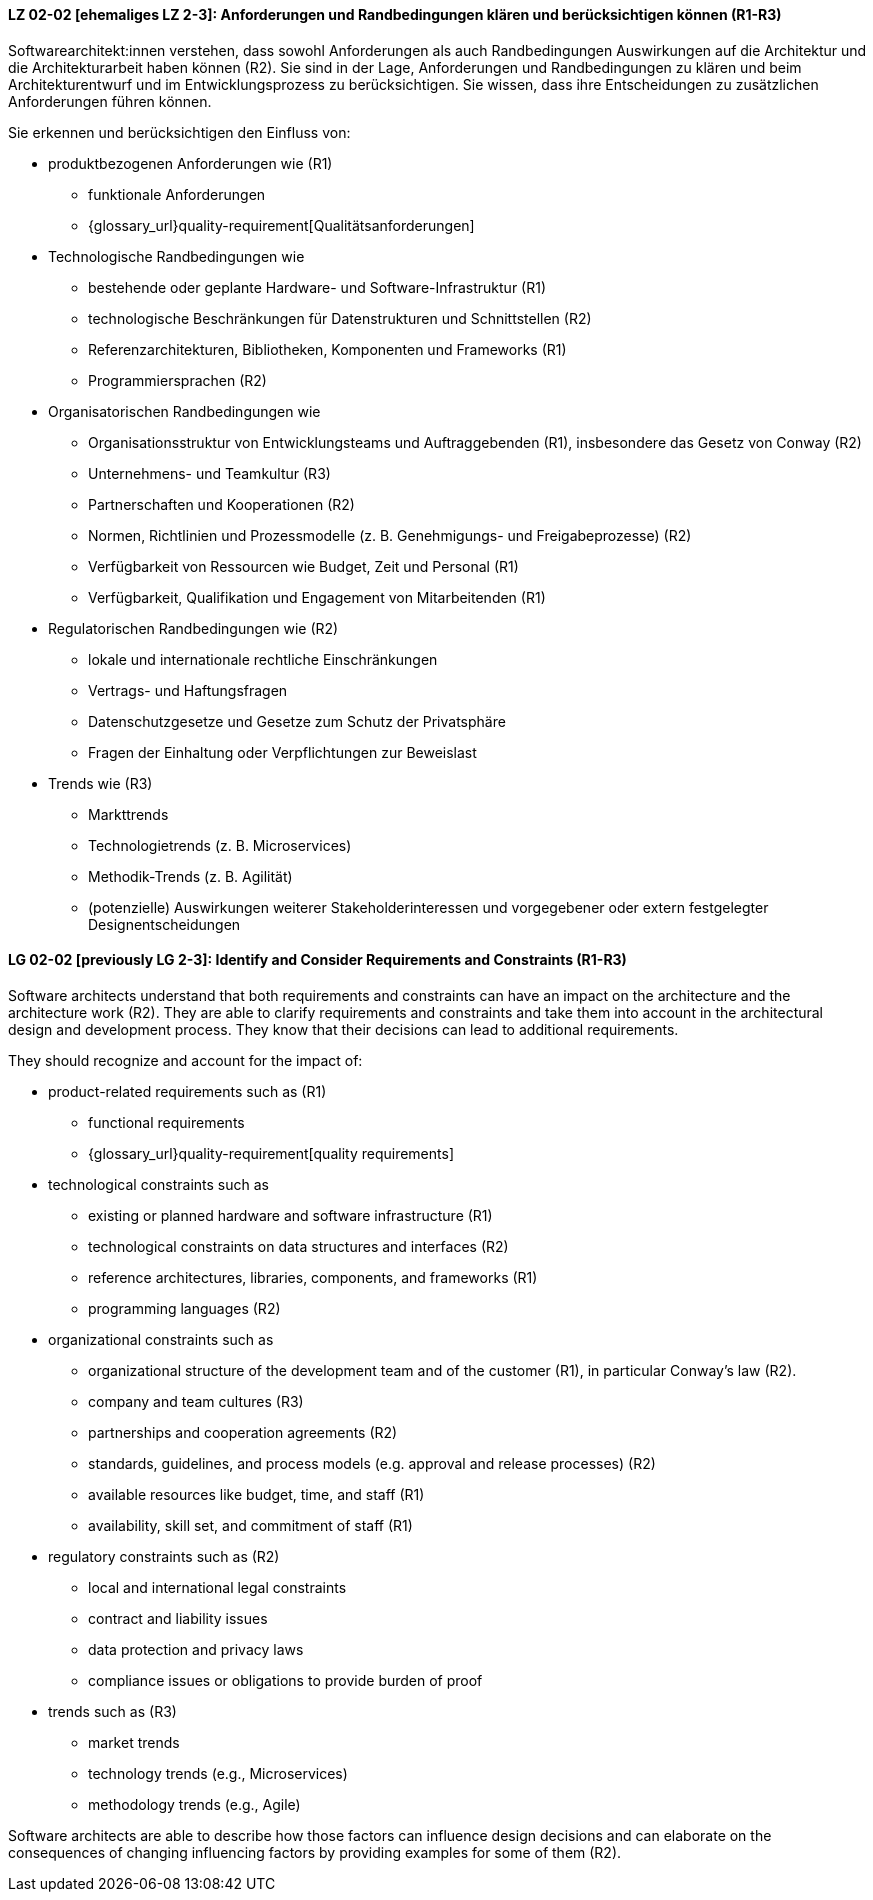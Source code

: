 
// tag::DE[]
[[LG-02-02]]
==== LZ 02-02 [ehemaliges LZ 2-3]: Anforderungen und Randbedingungen klären und berücksichtigen können (R1-R3)

Softwarearchitekt:innen verstehen, dass sowohl Anforderungen als auch Randbedingungen Auswirkungen auf die Architektur und die Architekturarbeit haben können (R2).
Sie sind in der Lage, Anforderungen und Randbedingungen zu klären und beim Architekturentwurf und im Entwicklungsprozess zu berücksichtigen.
Sie wissen, dass ihre Entscheidungen zu zusätzlichen Anforderungen führen können.


Sie erkennen und berücksichtigen den Einfluss von:

* produktbezogenen Anforderungen wie (R1)
** funktionale Anforderungen
** {glossary_url}quality-requirement[Qualitätsanforderungen]

* Technologische Randbedingungen wie 
** bestehende oder geplante Hardware- und Software-Infrastruktur (R1)
** technologische Beschränkungen für Datenstrukturen und Schnittstellen (R2)
** Referenzarchitekturen, Bibliotheken, Komponenten und Frameworks (R1)
** Programmiersprachen (R2)

* Organisatorischen Randbedingungen wie
** Organisationsstruktur von Entwicklungsteams und Auftraggebenden (R1), insbesondere das Gesetz von Conway (R2)
** Unternehmens- und Teamkultur (R3)
** Partnerschaften und Kooperationen (R2)
** Normen, Richtlinien und Prozessmodelle (z.{nbsp}B. Genehmigungs- und Freigabeprozesse) (R2)
** Verfügbarkeit von Ressourcen wie Budget, Zeit und Personal (R1)
** Verfügbarkeit, Qualifikation und Engagement von Mitarbeitenden (R1)

* Regulatorischen Randbedingungen wie (R2)
** lokale und internationale rechtliche Einschränkungen
** Vertrags- und Haftungsfragen
** Datenschutzgesetze und Gesetze zum Schutz der Privatsphäre
** Fragen der Einhaltung oder Verpflichtungen zur Beweislast

* Trends wie (R3)
** Markttrends
** Technologietrends (z.{nbsp}B. Microservices)
** Methodik-Trends (z.{nbsp}B. Agilität)
** (potenzielle) Auswirkungen weiterer Stakeholderinteressen und vorgegebener oder extern festgelegter Designentscheidungen 


// end::DE[]

// tag::EN[]
[[LG-02-02]]
==== LG 02-02 [previously LG 2-3]: Identify and Consider Requirements and Constraints (R1-R3)

Software architects understand that both requirements and constraints can have an impact on the architecture and the architecture work (R2).
They are able to clarify requirements and constraints and take them into account in the architectural design and development process.
They know that their decisions can lead to additional requirements.

They should recognize and account for the impact of:

* product-related requirements such as (R1)
** functional requirements
** {glossary_url}quality-requirement[quality requirements]

* technological constraints such as 
** existing or planned hardware and software infrastructure (R1)
** technological constraints on data structures and interfaces (R2)
** reference architectures, libraries, components, and frameworks (R1)
** programming languages (R2)

* organizational constraints such as
** organizational structure of the development team and of the customer (R1), in particular Conway's law (R2).
** company and team cultures (R3)
** partnerships and cooperation agreements (R2)
** standards, guidelines, and process models (e.g. approval and release processes) (R2)
** available resources like budget, time, and staff (R1)
** availability, skill set, and commitment of staff (R1)

* regulatory constraints such as (R2)
** local and international legal constraints
** contract and liability issues
** data protection and privacy laws
** compliance issues or obligations to provide burden of proof

* trends such as (R3)
** market trends
** technology trends (e.g., Microservices)
** methodology trends (e.g., Agile)

Software architects are able to describe how those factors can influence
design decisions and can elaborate on the consequences of changing
influencing factors by providing examples for some of them (R2).

// end::EN[]
